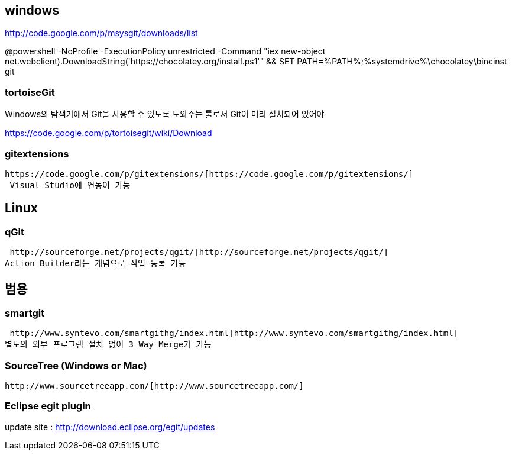 == windows

http://code.google.com/p/msysgit/downloads/list[http://code.google.com/p/msysgit/downloads/list]

@powershell -NoProfile -ExecutionPolicy unrestricted -Command "iex ((new-object net.webclient).DownloadString('https://chocolatey.org/install.ps1'))" && SET PATH=%PATH%;%systemdrive%\chocolatey\bincinst git  

=== tortoiseGit
Windows의 탐색기에서 Git을 사용할 수 있도록 도와주는 툴로서 Git이 미리 설치되어 있어야   

https://code.google.com/p/tortoisegit/wiki/Download  

=== gitextensions
 https://code.google.com/p/gitextensions/[https://code.google.com/p/gitextensions/]  
  Visual Studio에 연동이 가능

== Linux

===  qGit

   http://sourceforge.net/projects/qgit/[http://sourceforge.net/projects/qgit/]  
  Action Builder라는 개념으로 작업 등록 가능  

== 범용

=== smartgit

 http://www.syntevo.com/smartgithg/index.html[http://www.syntevo.com/smartgithg/index.html]  
별도의 외부 프로그램 설치 없이 3 Way Merge가 가능

=== SourceTree (Windows or Mac)  

 http://www.sourcetreeapp.com/[http://www.sourcetreeapp.com/]

=== Eclipse egit plugin
update site : http://download.eclipse.org/egit/updates[http://download.eclipse.org/egit/updates]   
  
